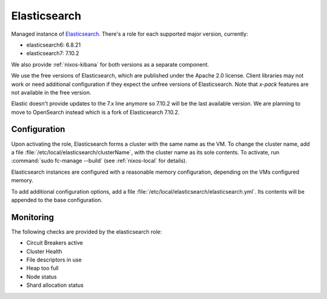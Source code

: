 .. _nixos-elasticsearch:

Elasticsearch
=============

Managed instance of `Elasticsearch <https://www.elastic.co/elasticsearch>`_.
There's a role for each supported major version, currently:

* elasticsearch6: 6.8.21
* elasticsearch7: 7.10.2

We also provide :ref:`nixos-kibana` for both versions as a separate component.

We use the free versions of Elasticsearch, which are published under the Apache
2.0 license. Client libraries may not work or need additional configuration if
they expect the unfree versions of Elasticsearch. Note that *x-pack* features
are not available in the free version.

Elastic doesn't provide updates to the 7.x line anymore so 7.10.2
will be the last available version. We are planning to move to OpenSearch
instead which is a fork of Elasticsearch 7.10.2.

Configuration
-------------

Upon activating the role, Elasticsearch forms a cluster with the same name as
the VM. To change the cluster name, add a file
:file:`/etc/local/elasticsearch/clusterName`, with the cluster name as its sole
contents. To activate, run :command:`sudo fc-manage --build` (see
:ref:`nixos-local` for details).

Elasticsearch instances are configured with a reasonable memory configuration,
depending on the VMs configured memory.

To add additional configuration options, add a file
:file:`/etc/local/elasticsearch/elasticsearch.yml`. Its contents will be
appended to the base configuration.


Monitoring
----------

The following checks are provided by the elasticsearch role:

* Circuit Breakers active
* Cluster Health
* File descriptors in use
* Heap too full
* Node status
* Shard allocation status

